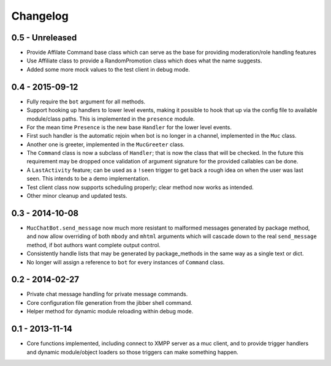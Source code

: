 Changelog
=========

0.5 - Unreleased
----------------

- Provide Affilate Command base class which can serve as the base for
  providing moderation/role handling features
- Use Affiliate class to provide a RandomPromotion class which does what
  the name suggests.
- Added some more mock values to the test client in debug mode.

0.4 - 2015-09-12
----------------

- Fully require the ``bot`` argument for all methods.
- Support hooking up handlers to lower level events, making it possible
  to hook that up via the config file to available module/class paths.
  This is implemented in the ``presence`` module.
- For the mean time ``Presence`` is the new base ``Handler`` for the
  lower level events.
- First such handler is the automatic rejoin when bot is no longer in
  a channel, implemented in the ``Muc`` class.
- Another one is greeter, implemented in the ``MucGreeter`` class.
- The ``Command`` class is now a subclass of ``Handler``; that is now
  the class that will be checked.  In the future this requirement may
  be dropped once validation of argument signature for the provided
  callables can be done.
- A ``LastActivity`` feature; can be used as a ``!seen`` trigger to
  get back a rough idea on when the user was last seen.  This intends to
  be a demo implementation.
- Test client class now supports scheduling properly; clear method now
  works as intended.
- Other minor cleanup and updated tests.

0.3 - 2014-10-08
----------------

- ``MucChatBot.send_message`` now much more resistant to malformed
  messages generated by package method, and now allow overriding of both
  ``mbody`` and ``mhtml`` arguments which will cascade down to the real
  ``send_message`` method, if bot authors want complete output control.
- Consistently handle lists that may be generated by package_methods in
  the same way as a single text or dict.
- No longer will assign a reference to ``bot`` for every instances of
  ``Command`` class.

0.2 - 2014-02-27
----------------

- Private chat message handling for private message commands.
- Core configuration file generation from the jibber shell command.
- Helper method for dynamic module reloading within debug mode.


0.1 - 2013-11-14
----------------

- Core functions implemented, including connect to XMPP server as a muc
  client, and to provide trigger handlers and dynamic module/object
  loaders so those triggers can make something happen.
